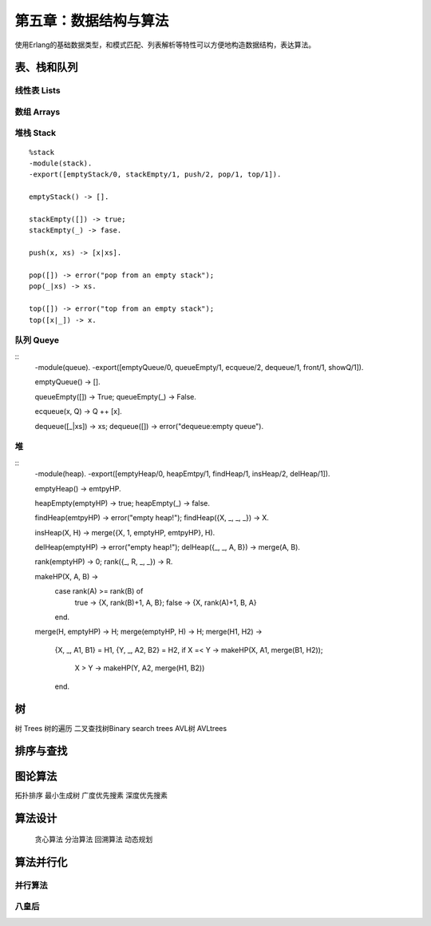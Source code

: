 第五章：数据结构与算法
===============================


使用Erlang的基础数据类型，和模式匹配、列表解析等特性可以方便地构造数据结构，表达算法。




表、栈和队列
-------------


线性表    Lists
^^^^^^^^^^^^^^^^^^^^^^^^



数组      Arrays
^^^^^^^^^^^^^^^^^^^^^^^^^^^^^^



堆栈      Stack
^^^^^^^^^^^^^^^^^^^^^^^^^^^^^^



::

     %stack
     -module(stack).
     -export([emptyStack/0, stackEmpty/1, push/2, pop/1, top/1]).

     emptyStack() -> [].

     stackEmpty([]) -> true;
     stackEmpty(_) -> fase.

     push(x, xs) -> [x|xs].

     pop([]) -> error("pop from an empty stack");
     pop(_|xs) -> xs.

     top([]) -> error("top from an empty stack");
     top([x|_]) -> x.






队列      Queye
^^^^^^^^^^^^^^^^^^^^^^^^^^^^^^^


::  
     -module(queue).
     -export([emptyQueue/0, queueEmpty/1, ecqueue/2, dequeue/1, front/1, showQ/1]).

     emptyQueue() -> [].

     queueEmpty([]) -> True;
     queueEmpty(_) -> False.

     ecqueue(x, Q) -> Q ++ [x].

     dequeue([_|xs]) -> xs;
     dequeue([]) -> error("dequeue:empty queue").




堆
^^^^^^^^^^^^^^^^^^^^^^^^^^^^^^
::
     -module(heap).
     -export([emptyHeap/0, heapEmtpy/1, findHeap/1, insHeap/2, delHeap/1]).

     emptyHeap() -> emtpyHP.

     heapEmpty(emptyHP) -> true;
     heapEmpty(_) -> false.

     findHeap(emtpyHP) -> error("empty heap!");
     findHeap({X, _, _, _}) -> X.

     insHeap(X, H) -> merge({X, 1, emptyHP, emtpyHP}, H).

     delHeap(emptyHP) -> error("empty heap!");
     delHeap({_, _, A, B}) -> merge(A, B).

     rank(emptyHP) -> 0;
     rank({_, R, _, _}) -> R.

     makeHP(X, A, B) ->
        case rank(A) >= rank(B) of
             true -> {X, rank(B)+1, A, B};
             false -> {X, rank(A)+1, B, A}
        end.

     merge(H, emptyHP) -> H;
     merge(emptyHP, H) -> H;
     merge(H1, H2) ->
         {X, _, A1, B1} = H1,
         {Y, _, A2, B2} = H2,
         if X =< Y -> makeHP(X, A1, merge(B1, H2));
             X >  Y -> makeHP(Y, A2, merge(H1, B2))
         end.






树
-----------------
树        Trees
树的遍历
二叉查找树Binary search trees
AVL树     AVLtrees






排序与查找
---------------



图论算法
--------------
拓扑排序
最小生成树
广度优先搜素
深度优先搜素


算法设计
---------------
 贪心算法
 分治算法
 回溯算法
 动态规划


算法并行化
---------------
并行算法
^^^^^^^^^^^^^^

八皇后
^^^^^^^^^^^